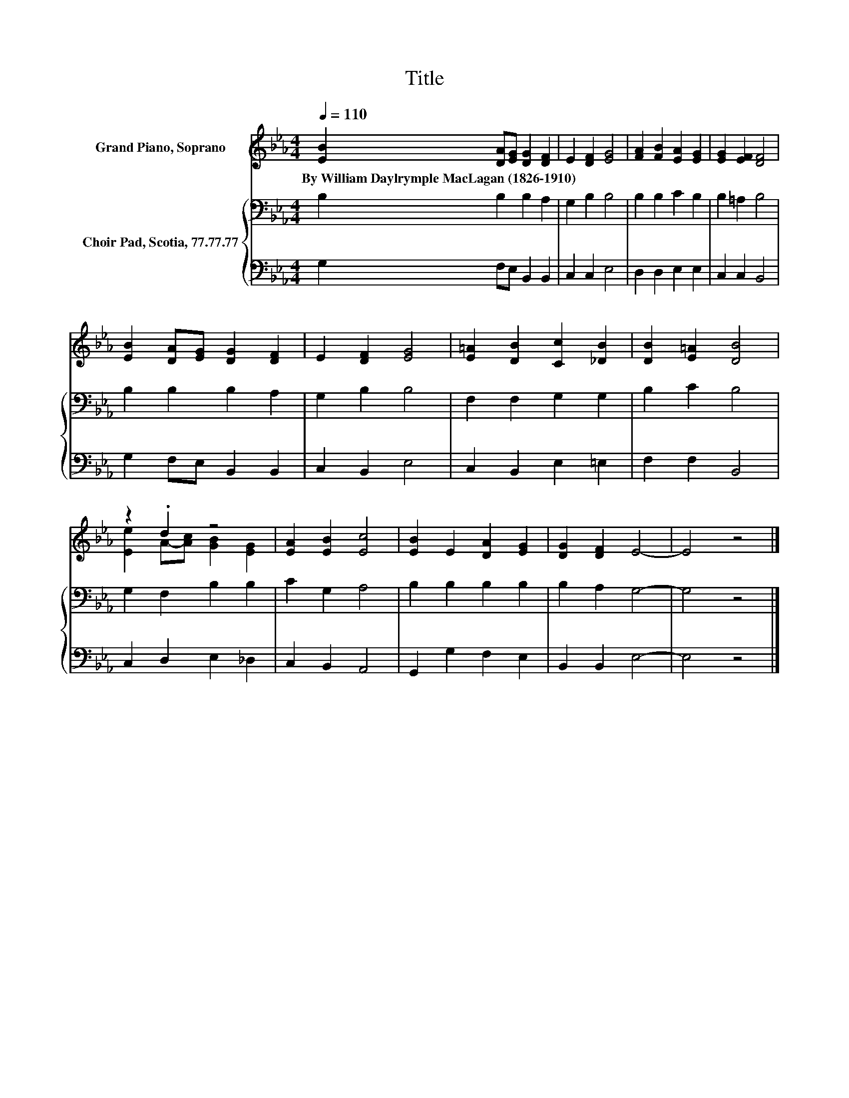 X:1
T:Title
%%score ( 1 2 ) { 3 | 4 }
L:1/8
Q:1/4=110
M:4/4
K:Eb
V:1 treble nm="Grand Piano, Soprano"
V:2 treble 
V:3 bass nm="Choir Pad, Scotia, 77.77.77"
V:4 bass 
V:1
 [EB]2 [DA][EG] [DG]2 [DF]2 | E2 [DF]2 [EG]4 | [FA]2 [FB]2 [EA]2 [EG]2 | [EG]2 [EF]2 [DF]4 | %4
w: By~William~Daylrymple~MacLagan~(1826\-1910) * * * *||||
 [EB]2 [DA][EG] [DG]2 [DF]2 | E2 [DF]2 [EG]4 | [E=A]2 [DB]2 [Cc]2 [_DB]2 | [DB]2 [E=A]2 [DB]4 | %8
w: ||||
 z2 .d2 z4 | [EA]2 [EB]2 [Ec]4 | [EB]2 E2 [DA]2 [EG]2 | [DG]2 [DF]2 E4- | E4 z4 |] %13
w: |||||
V:2
 x8 | x8 | x8 | x8 | x8 | x8 | x8 | x8 | [Ee]2 A-[Ac] [GB]2 [EG]2 | x8 | x8 | x8 | x8 |] %13
V:3
 B,2 B,2 B,2 A,2 | G,2 B,2 B,4 | B,2 B,2 C2 B,2 | B,2 =A,2 B,4 | B,2 B,2 B,2 A,2 | G,2 B,2 B,4 | %6
 F,2 F,2 G,2 G,2 | B,2 C2 B,4 | G,2 F,2 B,2 B,2 | C2 G,2 A,4 | B,2 B,2 B,2 B,2 | B,2 A,2 G,4- | %12
 G,4 z4 |] %13
V:4
 G,2 F,E, B,,2 B,,2 | C,2 C,2 E,4 | D,2 D,2 E,2 E,2 | C,2 C,2 B,,4 | G,2 F,E, B,,2 B,,2 | %5
 C,2 B,,2 E,4 | C,2 B,,2 E,2 =E,2 | F,2 F,2 B,,4 | C,2 D,2 E,2 _D,2 | C,2 B,,2 A,,4 | %10
 G,,2 G,2 F,2 E,2 | B,,2 B,,2 E,4- | E,4 z4 |] %13

